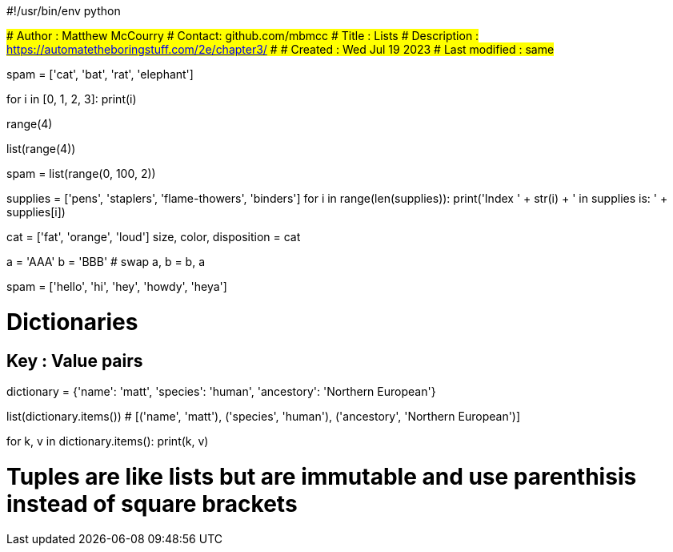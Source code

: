 #!/usr/bin/env python

###############
# Author : Matthew McCourry
# Contact: github.com/mbmcc
# Title : Lists
# Description : <https://automatetheboringstuff.com/2e/chapter3/>
# 
# Created : Wed Jul 19 2023
# Last modified : same
###############

spam = ['cat', 'bat', 'rat', 'elephant']

for i in [0, 1, 2, 3]:
    print(i)

range(4)

list(range(4))

spam = list(range(0, 100, 2))

supplies = ['pens', 'staplers', 'flame-thowers', 'binders']
for i in range(len(supplies)):
    print('Index ' + str(i) + ' in supplies is: ' + supplies[i])


cat = ['fat', 'orange', 'loud']
size, color, disposition = cat

a = 'AAA'
b = 'BBB'
# swap
a, b = b, a

spam = ['hello', 'hi', 'hey', 'howdy', 'heya']

# Dictionaries
## Key : Value pairs

dictionary = {'name': 'matt', 'species': 'human', 'ancestory': 'Northern European'}

list(dictionary.items())
# [('name', 'matt'), ('species', 'human'), ('ancestory', 'Northern European')]

for k, v in dictionary.items():
    print(k, v)

# Tuples are like lists but are immutable and use parenthisis instead of square brackets
